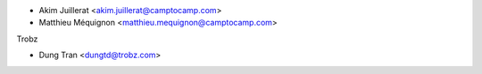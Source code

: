 * Akim Juillerat <akim.juillerat@camptocamp.com>
* Matthieu Méquignon <matthieu.mequignon@camptocamp.com>

Trobz

* Dung Tran <dungtd@trobz.com>
